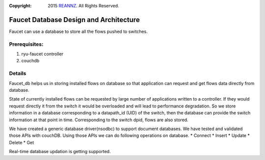 :copyright: 2015 `REANNZ <http://www.reannz.co.nz/>`_.  All Rights Reserved.

.. meta::
   :keywords: Openflow, Ryu, Faucet, VLAN, SDN, Couchdb, NoSQL

=======================================
Faucet Database Design and Architecture
=======================================

Faucet can use a database to store all the flows pushed to switches.

--------------
Prerequisites:
--------------
1. ryu-faucet controller
2. couchdb

-------
Details
-------
Faucet_db helps us in storing installed flows on database so that application can request and get flows data directly from database. 

State of currently installed flows can be requested by large number of applications written to a controller. If they would request directly it from the switch it would be overloaded and will lead to performance degradation. So we store information in a database corresponding to a datapath_id (UID) of the switch, then the database can provide the switch information at that point in time. Corresponding to the switch dpid, flows are also stored.

.. image:: /src/docs/images/db_architecture.png

We have created a generic database driver(nsodbc) to support document databases. We have tested and validated those APIs with couchDB.
Using those APIs we can do following operations on database.
* Connect
* Insert
* Update
* Delete
* Get

Real-time database updation is getting supported.
